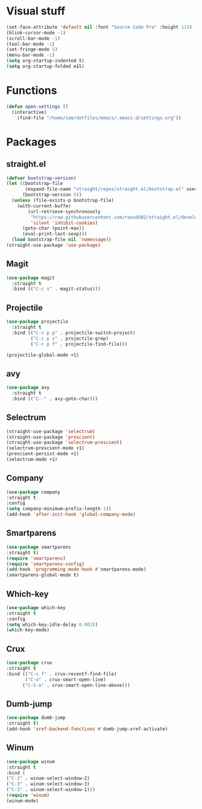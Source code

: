 * Visual stuff
#+BEGIN_SRC emacs-lisp
(set-face-attribute 'default nil :font "Source Code Pro" :height 115)
(blink-cursor-mode -1)
(scroll-bar-mode -1)
(tool-bar-mode -1)
(set-fringe-mode 5)
(menu-bar-mode -1)
(setq org-startup-indented t)
(setq org-startup-folded nil)
#+END_SRC


* Functions
#+begin_src emacs-lisp
(defun open-settings ()
  (interactive)
    (find-file "/home/sam/dotfiles/emacs/.emacs.d/settings.org"))
#+end_src

* Packages
** straight.el
#+BEGIN_SRC emacs-lisp
(defvar bootstrap-version)
(let ((bootstrap-file
       (expand-file-name "straight/repos/straight.el/bootstrap.el" user-emacs-directory))
      (bootstrap-version 5))
  (unless (file-exists-p bootstrap-file)
    (with-current-buffer
        (url-retrieve-synchronously
         "https://raw.githubusercontent.com/raxod502/straight.el/develop/install.el"
         'silent 'inhibit-cookies)
      (goto-char (point-max))
      (eval-print-last-sexp)))
  (load bootstrap-file nil 'nomessage))
(straight-use-package 'use-package)
#+END_SRC

** Magit
#+begin_src emacs-lisp
(use-package magit
  :straight t
  :bind (("C-c s" . magit-status)))   
#+end_src
** Projectile
#+begin_src emacs-lisp
(use-package projectile
  :straight t
  :bind (("C-c p p" . projectile-switch-project)
         ("C-c p s" . projectile-grep)
         ("C-c p f" . projectile-find-file)))
  
(projectile-global-mode +1)
#+end_src
** avy
#+begin_src emacs-lisp
(use-package avy
  :straight t
  :bind (("C-." . avy-goto-char)))
#+end_src
** Selectrum
#+begin_src emacs-lisp
(straight-use-package 'selectrum)
(straight-use-package 'prescient)
(straight-use-package 'selectrum-prescient)
(selectrum-prescient-mode +1)
(prescient-persist-mode +1)
(selectrum-mode +1)
#+end_src
** Company
#+begin_src emacs-lisp
(use-package company
:straight t
:config
(setq company-minimum-prefix-length 1))
(add-hook 'after-init-hook 'global-company-mode)
#+end_src

** Smartparens
#+begin_src emacs-lisp
(use-package smartparens
:straight t)
(require 'smartparens)
(require 'smartparens-config)
(add-hook 'programming-mode-hook #'smartparens-mode)
(smartparens-global-mode t)
#+end_src
** Which-key
#+begin_src emacs-lisp
(use-package which-key
:straight t
:config
(setq which-key-idle-delay 0.001))
(which-key-mode)
#+end_src
** Crux
#+begin_src emacs-lisp
(use-package crux
:straight t
:bind (("C-c f" . crux-recentf-find-file)
       ("C-o" . crux-smart-open-line)
      ("C-S-o" . crux-smart-open-line-above)))
#+end_src
** Dumb-jump
#+begin_src emacs-lisp
(use-package dumb-jump
:straight t)
(add-hook 'xref-backend-functions #'dumb-jump-xref-activate)
#+end_src
** Winum
#+begin_src emacs-lisp
(use-package winum
:straight t
:bind (
("C-2" . winum-select-window-2)
("C-3" . winum-select-window-3)
("C-1" . winum-select-window-1)))
(require 'winum)
(winum-mode)


#+end_src
